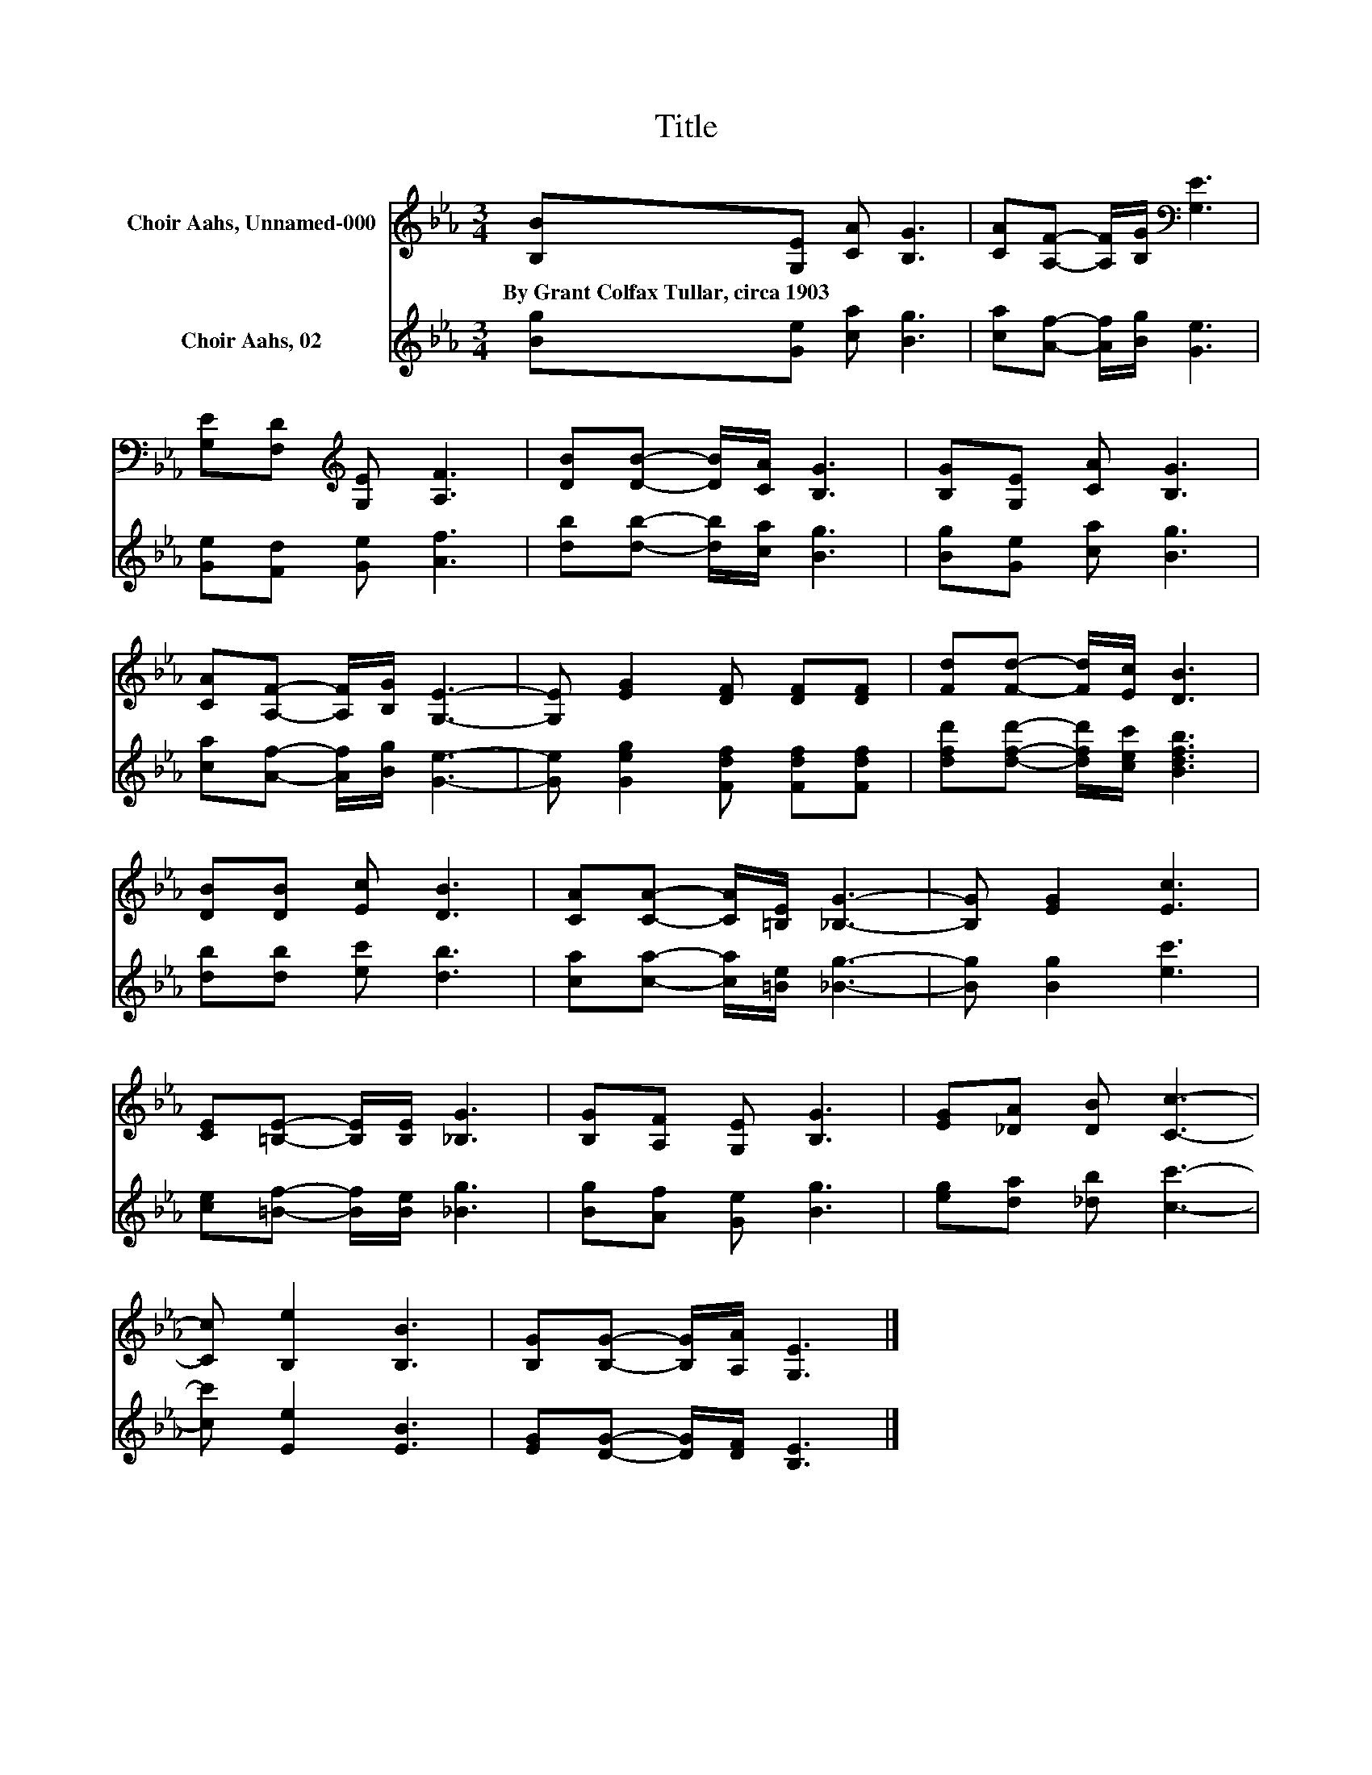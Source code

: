 X:1
T:Title
%%score 1 2
L:1/8
M:3/4
K:Eb
V:1 treble nm="Choir Aahs, Unnamed-000"
V:2 treble nm="Choir Aahs, 02"
V:1
 [B,B][G,E] [CA] [B,G]3 | [CA][A,F]- [A,F]/[B,G]/[K:bass] [G,E]3 | %2
w: By~Grant~Colfax~Tullar,~circa~1903 * * *||
 [G,E][F,D][K:treble] [G,E] [A,F]3 | [DB][DB]- [DB]/[CA]/ [B,G]3 | [B,G][G,E] [CA] [B,G]3 | %5
w: |||
 [CA][A,F]- [A,F]/[B,G]/ [G,E]3- | [G,E] [EG]2 [DF] [DF][DF] | [Fd][Fd]- [Fd]/[Ec]/ [DB]3 | %8
w: |||
 [DB][DB] [Ec] [DB]3 | [CA][CA]- [CA]/[=B,E]/ [_B,G]3- | [B,G] [EG]2 [Ec]3 | %11
w: |||
 [CE][=B,E]- [B,E]/[B,E]/ [_B,G]3 | [B,G][A,F] [G,E] [B,G]3 | [EG][_DA] [DB] [Cc]3- | %14
w: |||
 [Cc] [B,e]2 [B,B]3 | [B,G][B,G]- [B,G]/[A,A]/ [G,E]3 |] %16
w: ||
V:2
 [Bg][Ge] [ca] [Bg]3 | [ca][Af]- [Af]/[Bg]/ [Ge]3 | [Ge][Fd] [Ge] [Af]3 | %3
 [db][db]- [db]/[ca]/ [Bg]3 | [Bg][Ge] [ca] [Bg]3 | [ca][Af]- [Af]/[Bg]/ [Ge]3- | %6
 [Ge] [Geg]2 [Fdf] [Fdf][Fdf] | [dfd'][dfd']- [dfd']/[cec']/ [Bdfb]3 | [db][db] [ec'] [db]3 | %9
 [ca][ca]- [ca]/[=Be]/ [_Bg]3- | [Bg] [Bg]2 [ec']3 | [ce][=Bf]- [Bf]/[Be]/ [_Bg]3 | %12
 [Bg][Af] [Ge] [Bg]3 | [eg][da] [_db] [cc']3- | [cc'] [Ee]2 [EB]3 | [EG][DG]- [DG]/[DF]/ [B,E]3 |] %16

